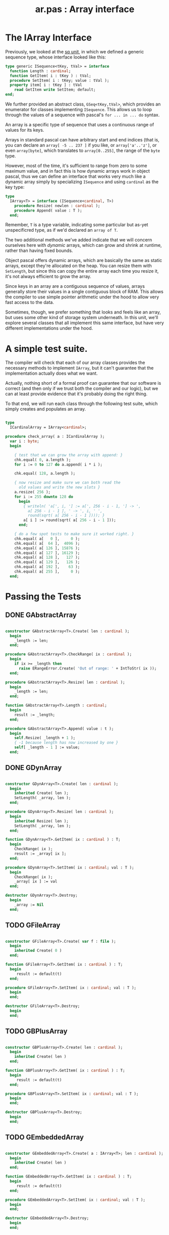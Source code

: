 #+title: ar.pas : Array interface
#+INFOJS_OPT: view:showall toc:nil

* The IArray Interface

Previously, we looked at the [[https://github.com/tangentstorm/xpl/blob/master/code/sq.pas][sq unit]], in which we defined a generic sequence type, whose interface looked like this:

#+begin_src pascal
  type generic ISequence<tKey, tVal> = interface
    function Length : cardinal;
    function GetItem( i : tKey ) : tVal;
    procedure SetItem( i : tKey; value : tVal );
    property item[ i : tKey ] : tVal
      read GetItem write SetItem; default;
  end;
#+end_src

We further provided an abstract class, =GSeq<tKey,tVal>=, which provides an enumerator for classes implementing =ISequence=. This allows us to loop through the values of a sequence with pascal's =for ... in ... do= syntax.

An array is a specific type of sequence that uses a continuous range of values for its keys.

Arrays in standard pascal can have arbitrary start and end indices (that is, you can declare an =array[ -5 .. 237 ]= if you like, or =array['a'..'z']=, or even =array[byte]=, which translates to =array[0..255]=, the range of the =byte= type.

However, most of the time, it's sufficient to range from zero to some maximum value, and in fact this is how dynamic arrays work in object pascal, thus we can define an interface that works very much like a dynamic array simply by specializing =ISequence= and using =cardinal= as the key type:

#+name: type:IArray
#+begin_src pascal
  type
    IArray<T> = interface (ISequence<cardinal, T>)
      procedure Resize( newlen : cardinal );
      procedure Append( value : T );
    end;
#+end_src

Remember, =T= is a type variable, indicating some particular but as-yet unspecificred type, as if we'd declared an =array of T=.

The two additional methods we've added indicate that we will concern ourselves here with /dynamic/ arrays, which can grow and shrink at runtime, rather than having fixed bounds.

Object pascal offers dynamic arrays, which are basically the same as static arrays, except they're allocated on the heap. You can resize them with =SetLength=, but since this can copy the entire array each time you resize it, it's not always efficient to grow the array.

Since keys in an array are a contiguous sequence of values, arrays generally store their values in a single contiguous block of RAM. This allows the compiler to use simple pointer arithmetic under the hood to
allow very fast access to the data.

Sometimes, though, we prefer something that looks and feels like an array, but uses some other kind of storage system underneath. In this unit, we'll explore several classes that all implement this same interface, but have very different implementations under the hood.

* A simple test suite.

The compiler will check that each of our array classes provides the necessary methods to implement =IArray=, but it can't guarantee that the implementation actually does what we want.

Actually, nothing short of a formal proof can guarantee that our software is correct (and then only if we trust both the compiler and our logic), but we can at least provide evidence that it's probably doing the right thing.

To that end, we will run each class through the following test suite, which simply creates and populates an array.

#+name: check_array
#+begin_src pascal

  type
    ICardinalArray = IArray<cardinal>;

  procedure check_array( a : ICardinalArray );
    var i : byte;
    begin

      { test that we can grow the array with append: }
      chk.equal( 0, a.length );
      for i := 0 to 127 do a.append( i * i );

      chk.equal( 128, a.length );

      { now resize and make sure we can both read the
        old values and write the new slots }
      a.resize( 256 );
      for i := 255 downto 128 do
        begin
          { writeln( 'a[', i, '] := a[', 256 - i - 1, '] -> ',
            a[ 256 - i - 1 ], ' -> ', i, ' ',
            round(sqrt( a[ 256 - i - 1 ]))); }
          a[ i ] := round(sqrt( a[ 256 - i - 1 ]));
        end;

      { do a few spot tests to make sure it worked right. }
      chk.equal( a[   0 ],     0 );
      chk.equal( a[  64 ],  4096 );
      chk.equal( a[ 126 ], 15876 );
      chk.equal( a[ 127 ], 16129 );
      chk.equal( a[ 128 ],   127 );
      chk.equal( a[ 129 ],   126 );
      chk.equal( a[ 192 ],    63 );
      chk.equal( a[ 255 ],     0 );
    end;

#+end_src

* Passing the Tests
** DONE GAbstractArray
#+name: ar:imp
#+begin_src pascal

  constructor GAbstractArray<T>.Create( len : cardinal );
    begin
      _length := len;
    end;

  procedure GAbstractArray<T>.CheckRange( ix : cardinal );
    begin
      if ix >= _length then
        raise ERangeError.Create( 'Out of range: ' + IntToStr( ix ));
    end;

  procedure GAbstractArray<T>.Resize( len : cardinal );
    begin
      _length := len;
    end;

  function GAbstractArray<T>.Length : cardinal;
    begin
      result := _length;
    end;

  procedure GAbstractArray<T>.Append( value : t );
    begin
      self.Resize( _length + 1 );
      { -1 because length has now increased by one }
      self[ _length - 1 ] := value;
    end;

#+end_src

** DONE GDynArray
#+name: ar:imp
#+begin_src pascal

  constructor GDynArray<T>.Create( len : cardinal );
    begin
      inherited Create( len );
      SetLength( _array, len );
    end;

  procedure GDynArray<T>.Resize( len : cardinal );
    begin
      inherited Resize( len );
      SetLength( _array, len );
    end;

  function GDynArray<T>.GetItem( ix : cardinal ) : T;
    begin
      CheckRange( ix );
      result := _array[ ix ];
    end;

  procedure GDynArray<T>.SetItem( ix : cardinal; val : T );
    begin
      CheckRange( ix );
      _array[ ix ] := val
    end;

  destructor GDynArray<T>.Destroy;
    begin
      _array := Nil
    end;

#+end_src

** TODO GFileArray
#+name: ar:imp
#+begin_src pascal

  constructor GFileArray<T>.Create( var f : file );
    begin
      inherited Create( 0 )
    end;

  function GFileArray<T>.GetItem( ix : cardinal ) : T;
    begin
       result := default(t)
    end;

  procedure GFileArray<T>.SetItem( ix : cardinal; val : T );
    begin
    end;

  destructor GFileArray<T>.Destroy;
    begin
    end;

#+end_src

** TODO GBPlusArray
#+name: ar:imp
#+begin_src pascal

  constructor GBPlusArray<T>.Create( len : cardinal );
    begin
      inherited Create( len )
    end;

  function GBPlusArray<T>.GetItem( ix : cardinal ) : T;
    begin
       result := default(t)
    end;

  procedure GBPlusArray<T>.SetItem( ix : cardinal; val : T );
    begin
    end;

  destructor GBPlusArray<T>.Destroy;
    begin
    end;

#+end_src

** TODO GEmbeddedArray
#+name: ar:imp
#+begin_src pascal

  constructor GEmbeddedArray<T>.Create( a : IArray<T>; len : cardinal );
    begin
      inherited Create( len )
    end;

  function GEmbeddedArray<T>.GetItem( ix : cardinal ) : T;
    begin
       result := default(t)
    end;

  procedure GEmbeddedArray<T>.SetItem( ix : cardinal; val : T );
    begin
    end;

  destructor GEmbeddedArray<T>.Destroy;
    begin
    end;

#+end_src


* Appendix: Templates for Generated Files
** template for UNIT =ar=
#+begin_src pascal :tangle "~/b/mr/code/ar.pas" :noweb tangle
  {$mode delphi}
  unit ar; { Array interface }
  interface uses sq, sysutils;

    <<type:IArray>>

    type
      GAbstractArray<T> = class ( GSeq<cardinal, T>, IArray<T> )
        protected
          _length : cardinal;
          procedure CheckRange( ix : cardinal );
        public
          constructor Create( len : cardinal );
          function Length : cardinal; override;
          procedure Resize( len : cardinal ); virtual;
          procedure Append( value : t ); virtual;
        end;

      GDynArray<T> = class( GAbstractArray<T> )
        protected
          _array : array of T;
        public
          constructor Create( len : cardinal );
          function GetItem( ix : cardinal ) : T; override;
          procedure SetItem( ix : cardinal; val : T ); override;
          procedure Resize( len : cardinal ); override;
          destructor Destroy; override;
        end;

      GFileArray<T> = class( GAbstractArray<T> )
        protected
          _file : file;
        public
          constructor Create( var f : file );
          function GetItem( ix : cardinal ) : T; override;
          procedure SetItem( ix : cardinal; val : T ); override;
          destructor Destroy; override;
        end;

      GBPlusArray<T> = class( GAbstractArray<T> )
        public
          constructor Create( len : cardinal );
          function GetItem( ix : cardinal ) : T; override;
          procedure SetItem( ix : cardinal; val : T ); override;
          destructor Destroy; override;
        end;

      GEmbeddedArray<T> = class( GAbstractArray<T> )
        public
          constructor Create( a : IArray<T>; len : cardinal );
          function GetItem( ix : cardinal ) : T; override;
          procedure SetItem( ix : cardinal; val : T ); override;
          destructor Destroy; override;
        end;

  implementation
    <<ar:imp>>
  end.

#+end_src

** template for test suite
#+begin_src pascal :tangle "~/b/mr/test/test_ar.pas" :noweb tangle
  {$mode delphi}
  {$i test_ar.def}
  implementation
  uses ar, fs, sysutils;

  <<check_array>>
  type
    TDynArray      =  class (GDynArray<cardinal>, ICardinalArray);
    TFileArray     =  GFileArray<cardinal>;
    TBPlusArray    =  GBPlusArray<cardinal>;
    TEmbeddedArray =  GEmbeddedArray<cardinal>;

  procedure test_dynarray;
    begin
      check_array( TDynArray.Create( 0 ));
    end;

  procedure test_filearray;
    var f : file of cardinal;
    begin
      fs.update( f, 'test_ar.b4sd' );
      check_array( TFileArray.Create( f ));
    end;

  procedure test_bplusarray;
    begin
      check_array( TBPlusArray.Create( 0 ));
    end;

  procedure test_embeddedarray;
    begin
      check_array( TEmbeddedArray.Create( TDynArray.Create( 1024 ), 32 ));
    end;

  begin
  end.
#+end_src
